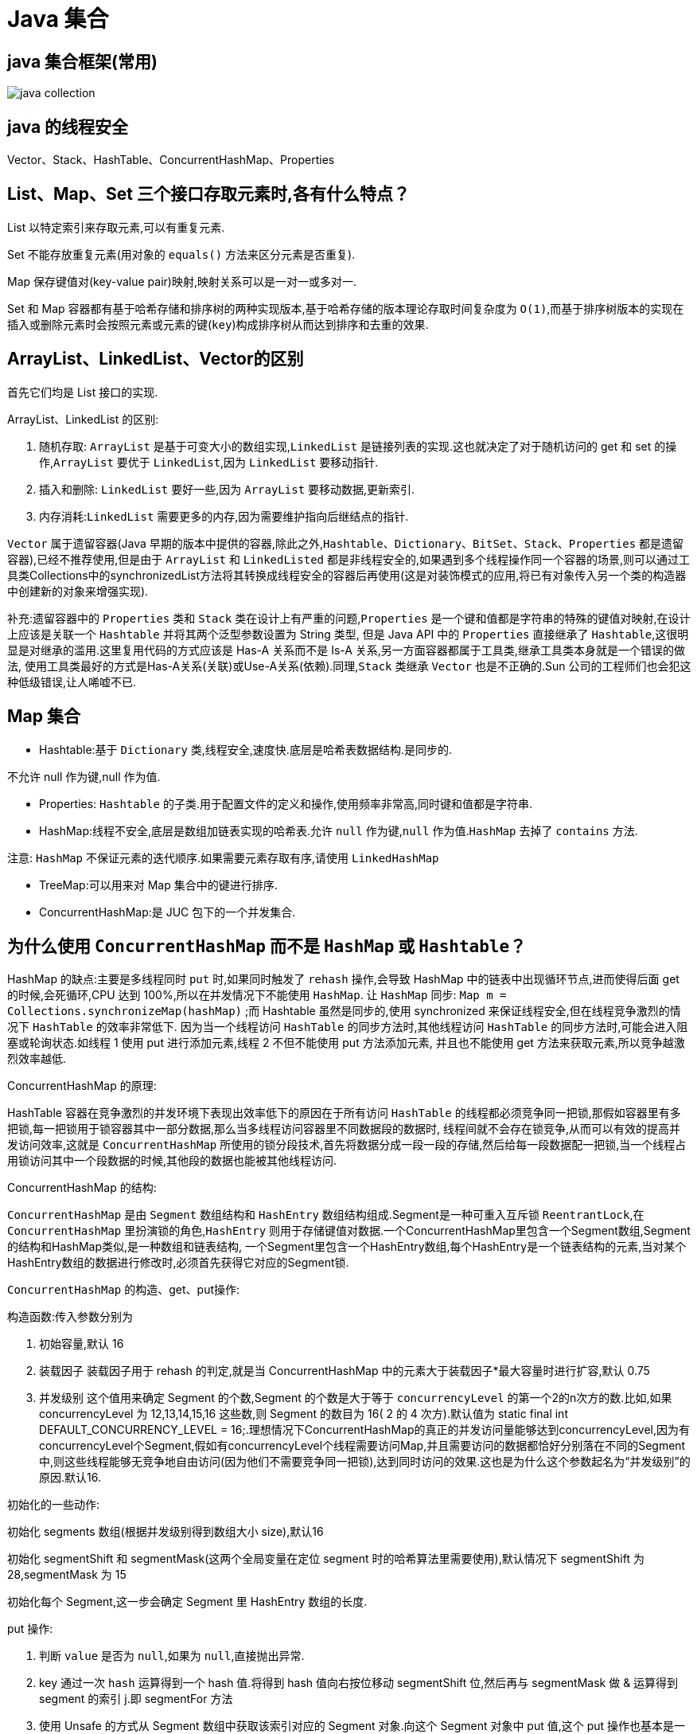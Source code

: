 [[java-collection]]
= Java 集合

[[java-collection-1]]
== java 集合框架(常用)

image::{oss-images}/java-collection.png[]

[[java-collection-2]]
== java 的线程安全

Vector、Stack、HashTable、ConcurrentHashMap、Properties

[[java-collection-3]]
== List、Map、Set 三个接口存取元素时,各有什么特点？

List 以特定索引来存取元素,可以有重复元素.

Set 不能存放重复元素(用对象的 `equals()` 方法来区分元素是否重复).

Map 保存键值对(key-value pair)映射,映射关系可以是一对一或多对一.

Set 和 Map 容器都有基于哈希存储和排序树的两种实现版本,基于哈希存储的版本理论存取时间复杂度为 `O(1)`,而基于排序树版本的实现在插入或删除元素时会按照元素或元素的键(`key`)构成排序树从而达到排序和去重的效果.

[[java-collection-4]]
== ArrayList、LinkedList、Vector的区别

首先它们均是 List 接口的实现.

ArrayList、LinkedList 的区别:

. 随机存取: `ArrayList` 是基于可变大小的数组实现,`LinkedList` 是链接列表的实现.这也就决定了对于随机访问的 get 和 set 的操作,`ArrayList` 要优于 `LinkedList`,因为 `LinkedList` 要移动指针.
. 插入和删除: `LinkedList` 要好一些,因为 `ArrayList` 要移动数据,更新索引.
. 内存消耗:``LinkedList`` 需要更多的内存,因为需要维护指向后继结点的指针.

`Vector` 属于遗留容器(Java 早期的版本中提供的容器,除此之外,`Hashtable`、`Dictionary`、`BitSet`、`Stack`、`Properties` 都是遗留容器),已经不推荐使用,但是由于 `ArrayList` 和 `LinkedListed` 都是非线程安全的,如果遇到多个线程操作同一个容器的场景,则可以通过工具类Collections中的synchronizedList方法将其转换成线程安全的容器后再使用(这是对装饰模式的应用,将已有对象传入另一个类的构造器中创建新的对象来增强实现).

补充:遗留容器中的 `Properties` 类和 `Stack` 类在设计上有严重的问题,`Properties` 是一个键和值都是字符串的特殊的键值对映射,在设计上应该是关联一个 `Hashtable` 并将其两个泛型参数设置为 String 类型,
但是 Java API 中的 `Properties` 直接继承了 `Hashtable`,这很明显是对继承的滥用.这里复用代码的方式应该是 Has-A 关系而不是 Is-A 关系,另一方面容器都属于工具类,继承工具类本身就是一个错误的做法,
使用工具类最好的方式是Has-A关系(关联)或Use-A关系(依赖).同理,`Stack` 类继承 `Vector` 也是不正确的.Sun 公司的工程师们也会犯这种低级错误,让人唏嘘不已.

[[java-collection-5]]
== Map 集合

* Hashtable:基于 `Dictionary` 类,线程安全,速度快.底层是哈希表数据结构.是同步的.

不允许 null 作为键,null 作为值.

* Properties: `Hashtable` 的子类.用于配置文件的定义和操作,使用频率非常高,同时键和值都是字符串.
* HashMap:线程不安全,底层是数组加链表实现的哈希表.允许 `null` 作为键,`null` 作为值.`HashMap` 去掉了 `contains` 方法.

注意: `HashMap` 不保证元素的迭代顺序.如果需要元素存取有序,请使用 `LinkedHashMap`

* TreeMap:可以用来对 Map 集合中的键进行排序.
* ConcurrentHashMap:是 JUC 包下的一个并发集合.

[[java-collection-6]]
== 为什么使用 `ConcurrentHashMap` 而不是 `HashMap` 或 `Hashtable`？

HashMap 的缺点:主要是多线程同时 `put` 时,如果同时触发了 `rehash` 操作,会导致 HashMap 中的链表中出现循环节点,进而使得后面 get 的时候,会死循环,CPU 达到 100%,所以在并发情况下不能使用 `HashMap`.
让 `HashMap` 同步: `Map m = Collections.synchronizeMap(hashMap)` ;而 Hashtable 虽然是同步的,使用 synchronized 来保证线程安全,但在线程竞争激烈的情况下 `HashTable` 的效率非常低下.
因为当一个线程访问 `HashTable` 的同步方法时,其他线程访问 `HashTable` 的同步方法时,可能会进入阻塞或轮询状态.如线程 1 使用 put 进行添加元素,线程 2 不但不能使用 put 方法添加元素,
并且也不能使用 get 方法来获取元素,所以竞争越激烈效率越低.

ConcurrentHashMap 的原理:

HashTable 容器在竞争激烈的并发环境下表现出效率低下的原因在于所有访问 `HashTable` 的线程都必须竞争同一把锁,那假如容器里有多把锁,每一把锁用于锁容器其中一部分数据,那么当多线程访问容器里不同数据段的数据时,
线程间就不会存在锁竞争,从而可以有效的提高并发访问效率,这就是 `ConcurrentHashMap` 所使用的锁分段技术,首先将数据分成一段一段的存储,然后给每一段数据配一把锁,当一个线程占用锁访问其中一个段数据的时候,其他段的数据也能被其他线程访问.

ConcurrentHashMap 的结构:

`ConcurrentHashMap` 是由 `Segment` 数组结构和 `HashEntry` 数组结构组成.Segment是一种可重入互斥锁 `ReentrantLock`,在 `ConcurrentHashMap` 里扮演锁的角色,`HashEntry` 则用于存储键值对数据.一个ConcurrentHashMap里包含一个Segment数组,Segment的结构和HashMap类似,是一种数组和链表结构, 一个Segment里包含一个HashEntry数组,每个HashEntry是一个链表结构的元素,当对某个HashEntry数组的数据进行修改时,必须首先获得它对应的Segment锁.

`ConcurrentHashMap` 的构造、get、put操作:

构造函数:传入参数分别为

. 初始容量,默认 16
. 装载因子 装载因子用于 rehash 的判定,就是当 ConcurrentHashMap 中的元素大于装载因子*最大容量时进行扩容,默认 0.75
. 并发级别 这个值用来确定 Segment 的个数,Segment 的个数是大于等于 `concurrencyLevel` 的第一个2的n次方的数.比如,如果 concurrencyLevel 为 12,13,14,15,16 这些数,则 Segment 的数目为 16( 2 的 4 次方).默认值为 static final int DEFAULT_CONCURRENCY_LEVEL = 16;.理想情况下ConcurrentHashMap的真正的并发访问量能够达到concurrencyLevel,因为有concurrencyLevel个Segment,假如有concurrencyLevel个线程需要访问Map,并且需要访问的数据都恰好分别落在不同的Segment中,则这些线程能够无竞争地自由访问(因为他们不需要竞争同一把锁),达到同时访问的效果.这也是为什么这个参数起名为“并发级别”的原因.默认16.

初始化的一些动作:

初始化 segments 数组(根据并发级别得到数组大小 size),默认16

初始化 segmentShift 和 segmentMask(这两个全局变量在定位 segment 时的哈希算法里需要使用),默认情况下 segmentShift 为 28,segmentMask 为 15

初始化每个 Segment,这一步会确定 Segment 里 HashEntry 数组的长度.

put 操作:

. 判断 `value` 是否为 `null`,如果为 `null`,直接抛出异常.
. key 通过一次 `hash` 运算得到一个 hash 值.将得到 hash 值向右按位移动 segmentShift 位,然后再与 segmentMask 做 & 运算得到 segment 的索引 j.即 segmentFor 方法
. 使用 Unsafe 的方式从 Segment 数组中获取该索引对应的 Segment 对象.向这个 Segment 对象中 put 值,这个 put 操作也基本是一样的步骤(通过 & 运算获取 HashEntry 的索引,然后 set).

get 操作:

. 和 put 操作一样,先通过 key 进行 hash 确定应该去哪个 Segment 中取数据.
. 使用 Unsafe 获取对应的 Segment,然后再进行一次 & 运算得到 HashEntry 链表的位置,然后从链表头开始遍历整个链表(因为 Hash 可能会有碰撞,所以用一个链表保存),如果找到对应的 key,则返回对应的 value 值,
如果链表遍历完都没有找到对应的 key,则说明 Map 中不包含该 key,返回 null.

定位 Segment 的 hash 算法: `(hash >>> segmentShift) & segmentMask`

定位 HashEntry 所使用的 hash 算法: `int index = hash & (tab.length - 1)`;

注:

. tab 为 HashEntry 数组

. `ConcurrentHashMap` 既不允许 `null` key也不允许 `null` value

[[java-collection-7]]
== Collection 和 Collections 的区别

Collection 是集合类的上级接口,子接口主要有 `Set` 和 `List`、`Queue`
Collections 是针对集合类的一个辅助类,提供了操作集合的工具方法:一系列静态方法实现对各种集合的搜索、排序、线程安全化等操作.

[[java-collection-8]]
== Map、Set、List、Queue、Stack 的特点与用法

* Set 集合类似于一个罐子,"丢进" Set 集合里的多个对象之间没有明显的顺序.
* List 集合代表元素有序、可重复的集合,集合中每个元素都有其对应的顺序索引.
* Stack 是 Vector 提供的一个子类,用于模拟"栈"这种数据结构(LIFO 后进先出)
* Queue 用于模拟"队列"这种数据结构(先进先出 FIFO). Map 用于保存具有"映射关系"的数据,因此 Map 集合里保存着两组值.

[[java-collection-9]]
== HashMap 的工作原理

HashMap 维护了一个 `Entry` 数组,`Entry` 内部类有 `key`,`value`,`hash` 和 `next` 四个字段,其中 `next` 也是一个Entry类型.可以将Entry数组理解为一个个的散列桶.每一个桶实际上是一个单链表.当执行 `put` 操作时,会根据 `key` 的 `hashcode` 定位到相应的桶.遍历单链表检查该 `key` 是否已经存在,
如果存在,覆盖该 `value`,反之,新建一个新的 `Entry`,并放在单链表的头部.当通过传递 `key` 调用 `get` 方法时,它再次使用 `key.hashCode()` 来找到相应的散列桶,然后使用 `key.equals()` 方法找出单链表中正确的 `Entry`,然后返回它的值.

关于 https://study.jcohy.com/java/html5/collections.html#java-hashmap8[HashMap 原理]

https://blog.csdn.net/v123411739/article/details/78996181[HashMap 原理]

[[java-collection-10]]
== Map 的实现类的介绍

HashMap 基于散列表来的实现,即使用 `hashCode()` 进行快速查询元素的位置,显著提高性能.插入和查询“键值对”的开销是固定的.可以通过设置容量和装载因子,以调整容器的性能.

* LinkedHashMap, 类似于 HashMap,但是迭代遍历它时,保证迭代的顺序是其插入的次序,因为它使用链表维护内部次序.此外可以在构造器中设定 `LinkedHashMap`,使之采用LRU算法.使没有被访问过的元素或较少访问的元素出现在前面,访问过的或访问多的出现在后面.这对于需要定期清理元素以节省空间的程序员来说,此功能使得程序员很容易得以实现.
* TreeMap, 是基于红黑树的实现.同时TreeMap实现了SortedMap接口,该接口可以确保键处于排序状态.所以查看“键”和“键值对”时,所有得到的结果都是经过排序的,次序由自然排序或提供的 Comparator 决定.
SortedMap 接口拥有其他额外的功能,如:返回当前 Map 使用的 Comparator 比较强,`firstKey(),lastKey(),headMap(toKey),tailMap(fromKey)` 以及可以返回一个子树的 `subMap()` 方法等.
* WeakHashMap,表示弱键映射,WeakHashMap 的工作与正常的 HashMap 类似,但是使用弱引用作为 key,意思就是当 key 对象没有任何引用时,key/value 将会被回收.
* ConcurrentHashMap, 在 HashMap 基础上分段锁机制实现的线程安全的HashMap.
* IdentityHashMap 使用 `==` 代替 `equals()` 对“键”进行比较的散列映射.专为解决特殊问题而设计.
* HashTable:基于 Dictionary 类的 Map 接口的实现,它是线程安全的.

[[java-collection-11]]
== LinkedList 和 PriorityQueue 的区别

它们均是 `Queue` 接口的实现.拥有 FIFO 的特点,它们的区别在于排序行为.`LinkedList` 支持双向列表操作,
`PriorityQueue` 按优先级组织的队列,元素的出队次序由元素的自然排序或者由 `Comparator` 比较器指定.

[[java-collection-12]]
== BlockingQueue

`Java.util.concurrent.BlockingQueue` 是一个队列,在进行获取元素时,它会等待队列变为非空;当在添加一个元素时,它会等待队列中的可用空间.`BlockingQueue` 接口是 Java 集合框架的一部分,
主要用于实现生产者-消费者模式.我们不需要担心等待生产者有可用的空间,或消费者有可用的对象,因为它都在 `BlockingQueue` 的实现类中被处理了.Java 提供了集中 `BlockingQueue` 的实现,
比如 `ArrayBlockingQueue`、`LinkedBlockingQueue`、`PriorityBlockingQueue`,、`SynchronousQueue` 等.

[[java-collection-13]]
== 如何对一组对象进行排序

如果需要对一个对象数组进行排序,我们可以使用 `Arrays.sort()` 方法.如果我们需要排序一个对象列表,我们可以使用 `Collections.sort()` 方法.排序时是默认根据元素的自然排序(使用 `Comparable`)或使用 `Comparator` 外部比较器.
`Collections` 内部使用数组排序方法,所有它们两者都有相同的性能,只是 `Collections` 需要花时间将列表转换为数组.

[[java-collection-14]]
== HashMap 和 Hashtable 的区别

* Hashtable 是基于陈旧的 Dictionary 的 Map 接口的实现,而 HashMap 是基于哈希表的 Map 接口的实现
* 从方法上看,HashMap 去掉了 Hashtable 的 contains 方法
* HashTable 是同步的(线程安全),而HashMap线程不安全,效率上 HashMap 更快
* HashMap 允许空键值,而 Hashtable 不允许
* HashTable 在不指定容量的情况下的默认容量为 11，而 HashMap 为 16，Hashtable 不要求底层数组的容量一定要为 2 的整数次幂，而 HashMap 则要求一定为 2 的整数次幂。Hashtable 扩容时，将容量变为原来的 2 倍加 1，而 HashMap 扩容时，将容量变为原来的 2 倍。
* HashMap 的 iterator 迭代器执行快速失败机制,也就是说在迭代过程中修改集合结构,除非调用迭代器自身的 `remove` 方法,否则以其他任何方式的修改都将抛出并发修改异常.而 Hashtable 返回的 Enumeration 不是快速失败的.

NOTE:: Fast-fail 机制:在使用迭代器的过程中有其它线程修改了集合对象结构或元素数量,都将抛出 `ConcurrentModifiedException`,但是抛出这个异常是不保证的,我们不能编写依赖于此异常的程序.

[[java-collection-15]]
== TreeMap 和 TreeSet 在排序时如何比较元素？Collections 工具类中的 sort() 方法如何比较元素？

* `TreeSet` 要求存放的对象所属的类必须实现 `Comparable` 接口,该接口提供了比较元素的 `compareTo()` 方法,当插入元素时会回调该方法比较元素的大小.
* TreeMap 要求存放的键值对映射的键必须实现 `Comparable` 接口从而根据键对元素进行排序.`Collections` 工具类的 `sort` 方法有两种重载的形式,第一种要求传入的待排序容器中存放的对象比较实现 `Comparable` 接口以实现元素的比较;
第二种不强制性的要求容器中的元素必须可比较,但是要求传入第二个参数,参数是 `Comparator` 接口的子类型(需要重写 `compare` 方法实现元素的比较),相当于一个临时定义的排序规则,其实就是通过接口注入比较元素大小的算法,
也是对回调模式的应用(Java 中对函数式编程的支持).
例子1:

[source,java]
----
public class Student implements Comparable<Student> {
    private String name; // 姓名
    private int age; // 年龄

    public Student(String name, int age) {
        this.name = name;
        this.age = age;
    }

    @Override
    public String toString() {
    	return "Student [name=" + name + ", age=" + age + "]";
    }

    @Override
    public int compareTo(Student o) {
    	return this.age - o.age; // 比较年龄(年龄的升序)
    }
}

class Test01 {
    public static void main(String[] args) {
        Set<Student> set = new TreeSet<>(); // Java 7的钻石语法(构造器后面的尖括号中不需要写类型)
        set.add(new Student("Hao LUO", 33));
        set.add(new Student("XJ WANG", 32));
        set.add(new Student("Bruce LEE", 60));
        set.add(new Student("Bob YANG", 22));
        for(Student stu : set) {
            System.out.println(stu);
        }
        // 输出结果:
        // Student [name=Bob YANG, age=22]
        // Student [name=XJ WANG, age=32]
        // Student [name=Hao LUO, age=33]
        // Student [name=Bruce LEE, age=60]
    }
}
----
例子2:

[source,java]
----
public class Student {
    private String name; // 姓名
    private int age; // 年龄
    public Student(String name, int age) {
        this.name = name;
        this.age = age;
    }
    /**
    * 获取学生姓名
    */
    public String getName() {
        return name;
    }
    /**
    * 获取学生年龄
    */
    public int getAge() {
        return age;
    }
    @Override
    public String toString() {
        return "Student [name=" + name + ", age=" + age + "]";
    }
}


class Test02 {
    public static void main(String[] args) {
        List<Student> list = new ArrayList<>(); // Java 7的钻石语法(构造器后面的尖括号中不需要写类型)
        list.add(new Student("Hao LUO", 33));
        list.add(new Student("XJ WANG", 32));
        list.add(new Student("Bruce LEE", 60));
        list.add(new Student("Bob YANG", 22));
        // 通过sort方法的第二个参数传入一个Comparator接口对象
        // 相当于是传入一个比较对象大小的算法到sort方法中
        // 由于Java中没有函数指针、仿函数、委托这样的概念
        // 因此要将一个算法传入一个方法中唯一的选择就是通过接口回调
        Collections.sort(list, new Comparator<Student> () {
            @Override
            public int compare(Student o1, Student o2) {
                return o1.getName().compareTo(o2.getName()); // 比较学生姓名
            }
        });
        for(Student stu : list) {
            System.out.println(stu);
        }
        // 输出结果:
        // Student [name=Bob YANG, age=22]
        // Student [name=Bruce LEE, age=60]
        // Student [name=Hao LUO, age=33]
        // Student [name=XJ WANG, age=32]
    }
}

----

[[java-collection-16]]
== 你说 HashMap 底层是 数组+链表+红黑树，为什么要用这几类结构呢？

数组 `Node<K,V>[] table` ,哈希表，根据对象的 key 的 hash 值进行在数组里面是哪个节点链表的作用是解决 hash 冲突，将 hash 值取模之后的对象存在一个链表放在 hash 值对应的槽位
红黑树 JDK8 使用红黑树来替代超过 8 个节点的链表，主要是查询性能的提升，从原来的 `O(n)` 到 `O(logn)`, 通过 hash 碰撞，让 HashMap 不断产生碰撞，那么相同的 key 的位置的链表就会不断增长，当对这个 Hashmap 的相应位置进行查询的时候，就会循环遍历这个超级大的链表，性能就会下降，所以改用红黑树